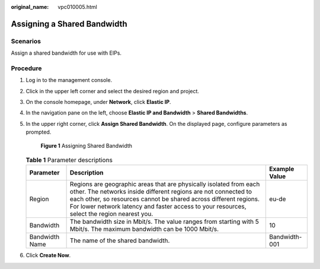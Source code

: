 :original_name: vpc010005.html

.. _vpc010005:

Assigning a Shared Bandwidth
============================

Scenarios
---------

Assign a shared bandwidth for use with EIPs.

Procedure
---------

#. Log in to the management console.

#. Click |image1| in the upper left corner and select the desired region and project.

#. On the console homepage, under **Network**, click **Elastic IP**.

#. In the navigation pane on the left, choose **Elastic IP and Bandwidth** > **Shared Bandwidths**.

#. In the upper right corner, click **Assign Shared Bandwidth**. On the displayed page, configure parameters as prompted.


   .. figure:: /_static/images/en-us_image_0000001163949251.png
      :alt: **Figure 1** Assigning Shared Bandwidth


      **Figure 1** Assigning Shared Bandwidth

   .. table:: **Table 1** Parameter descriptions

      +----------------+---------------------------------------------------------------------------------------------------------------------------------------------------------------------------------------------------------------------------------------------------------------------------------------------------------+---------------+
      | Parameter      | Description                                                                                                                                                                                                                                                                                             | Example Value |
      +================+=========================================================================================================================================================================================================================================================================================================+===============+
      | Region         | Regions are geographic areas that are physically isolated from each other. The networks inside different regions are not connected to each other, so resources cannot be shared across different regions. For lower network latency and faster access to your resources, select the region nearest you. | eu-de         |
      +----------------+---------------------------------------------------------------------------------------------------------------------------------------------------------------------------------------------------------------------------------------------------------------------------------------------------------+---------------+
      | Bandwidth      | The bandwidth size in Mbit/s. The value ranges from starting with 5 Mbit/s. The maximum bandwidth can be 1000 Mbit/s.                                                                                                                                                                                   | 10            |
      +----------------+---------------------------------------------------------------------------------------------------------------------------------------------------------------------------------------------------------------------------------------------------------------------------------------------------------+---------------+
      | Bandwidth Name | The name of the shared bandwidth.                                                                                                                                                                                                                                                                       | Bandwidth-001 |
      +----------------+---------------------------------------------------------------------------------------------------------------------------------------------------------------------------------------------------------------------------------------------------------------------------------------------------------+---------------+

#. Click **Create Now**.

.. |image1| image:: /_static/images/en-us_image_0141273034.png
